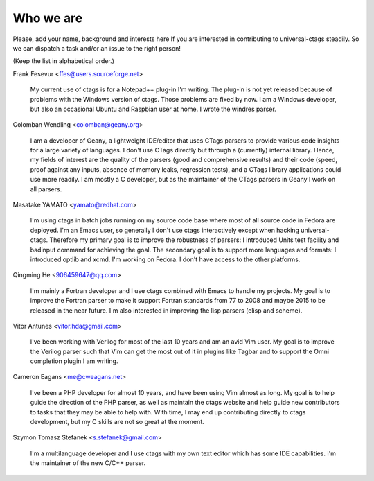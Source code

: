 ============================================================
Who we are
============================================================

Please, add your name, background and interests here If you are
interested in contributing to universal-ctags steadily. So we can
dispatch a task and/or an issue to the right person!

(Keep the list in alphabetical order.)


Frank Fesevur <ffes@users.sourceforge.net>

	My current use of ctags is for a Notepad++ plug-in I'm writing.
	The plug-in is not yet released because of problems with the
	Windows version of ctags. Those problems are fixed by now.
	I am a Windows developer, but also an occasional Ubuntu and
	Raspbian user at home. I wrote the windres parser.

Colomban Wendling <colomban@geany.org>

	I am a developer of Geany, a lightweight IDE/editor that uses CTags
	parsers to provide various code insights for a large variety of
	languages. I don't use CTags directly but through a (currently)
	internal library. Hence, my fields of interest are the quality of the
	parsers (good and comprehensive results) and their code (speed, proof
	against any inputs, absence of memory leaks, regression tests), and a
	CTags library applications could use more readily. I am mostly a C
	developer, but as the maintainer of the CTags parsers in Geany I work
	on all parsers.

Masatake YAMATO <yamato@redhat.com>

	I'm using ctags in batch jobs running on my source code base
	where most of all source code in Fedora are deployed.  I'm an
	Emacs user, so generally I don't use ctags interactively
	except when hacking universal-ctags. Therefore my primary goal
	is to improve the robustness of parsers: I introduced Units
	test facility and badinput command for achieving the goal.
	The secondary goal is to support more languages and formats: I
	introduced optlib and xcmd. I'm working on Fedora. I don't
	have access to the other platforms.

Qingming He <906459647@qq.com>

	I'm mainly a Fortran developer and I use ctags combined with Emacs to
	handle my projects. My goal is to improve the Fortran parser to make
	it support Fortran standards from 77 to 2008 and maybe 2015 to be
	released in the near future. I'm also interested in improving the lisp
	parsers (elisp and scheme).

Vitor Antunes <vitor.hda@gmail.com>

	I've been working with Verilog for most of the last 10
	years and am an avid Vim user. My goal is to improve the
	Verilog parser such that Vim can get the most out of it
	in plugins like Tagbar and to support the Omni
	completion plugin I am writing.

Cameron Eagans <me@cweagans.net>

        I've been a PHP developer for almost 10 years, and have been using Vim
        almost as long. My goal is to help guide the direction of the PHP
        parser, as well as maintain the ctags website and help guide new
        contributors to tasks that they may be able to help with. With time,
        I may end up contributing directly to ctags development, but my C skills
        are not so great at the moment.

Szymon Tomasz Stefanek <s.stefanek@gmail.com>

	I'm a multilanguage developer and I use ctags with my own text editor
	which has some IDE capabilities. I'm the maintainer of the new C/C++ parser.
